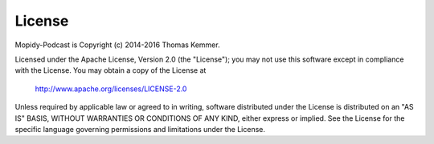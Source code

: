 License
========================================================================

Mopidy-Podcast is Copyright (c) 2014-2016 Thomas Kemmer.

Licensed under the Apache License, Version 2.0 (the "License"); you
may not use this software except in compliance with the License.  You
may obtain a copy of the License at

       http://www.apache.org/licenses/LICENSE-2.0

Unless required by applicable law or agreed to in writing, software
distributed under the License is distributed on an "AS IS" BASIS,
WITHOUT WARRANTIES OR CONDITIONS OF ANY KIND, either express or
implied.  See the License for the specific language governing
permissions and limitations under the License.
